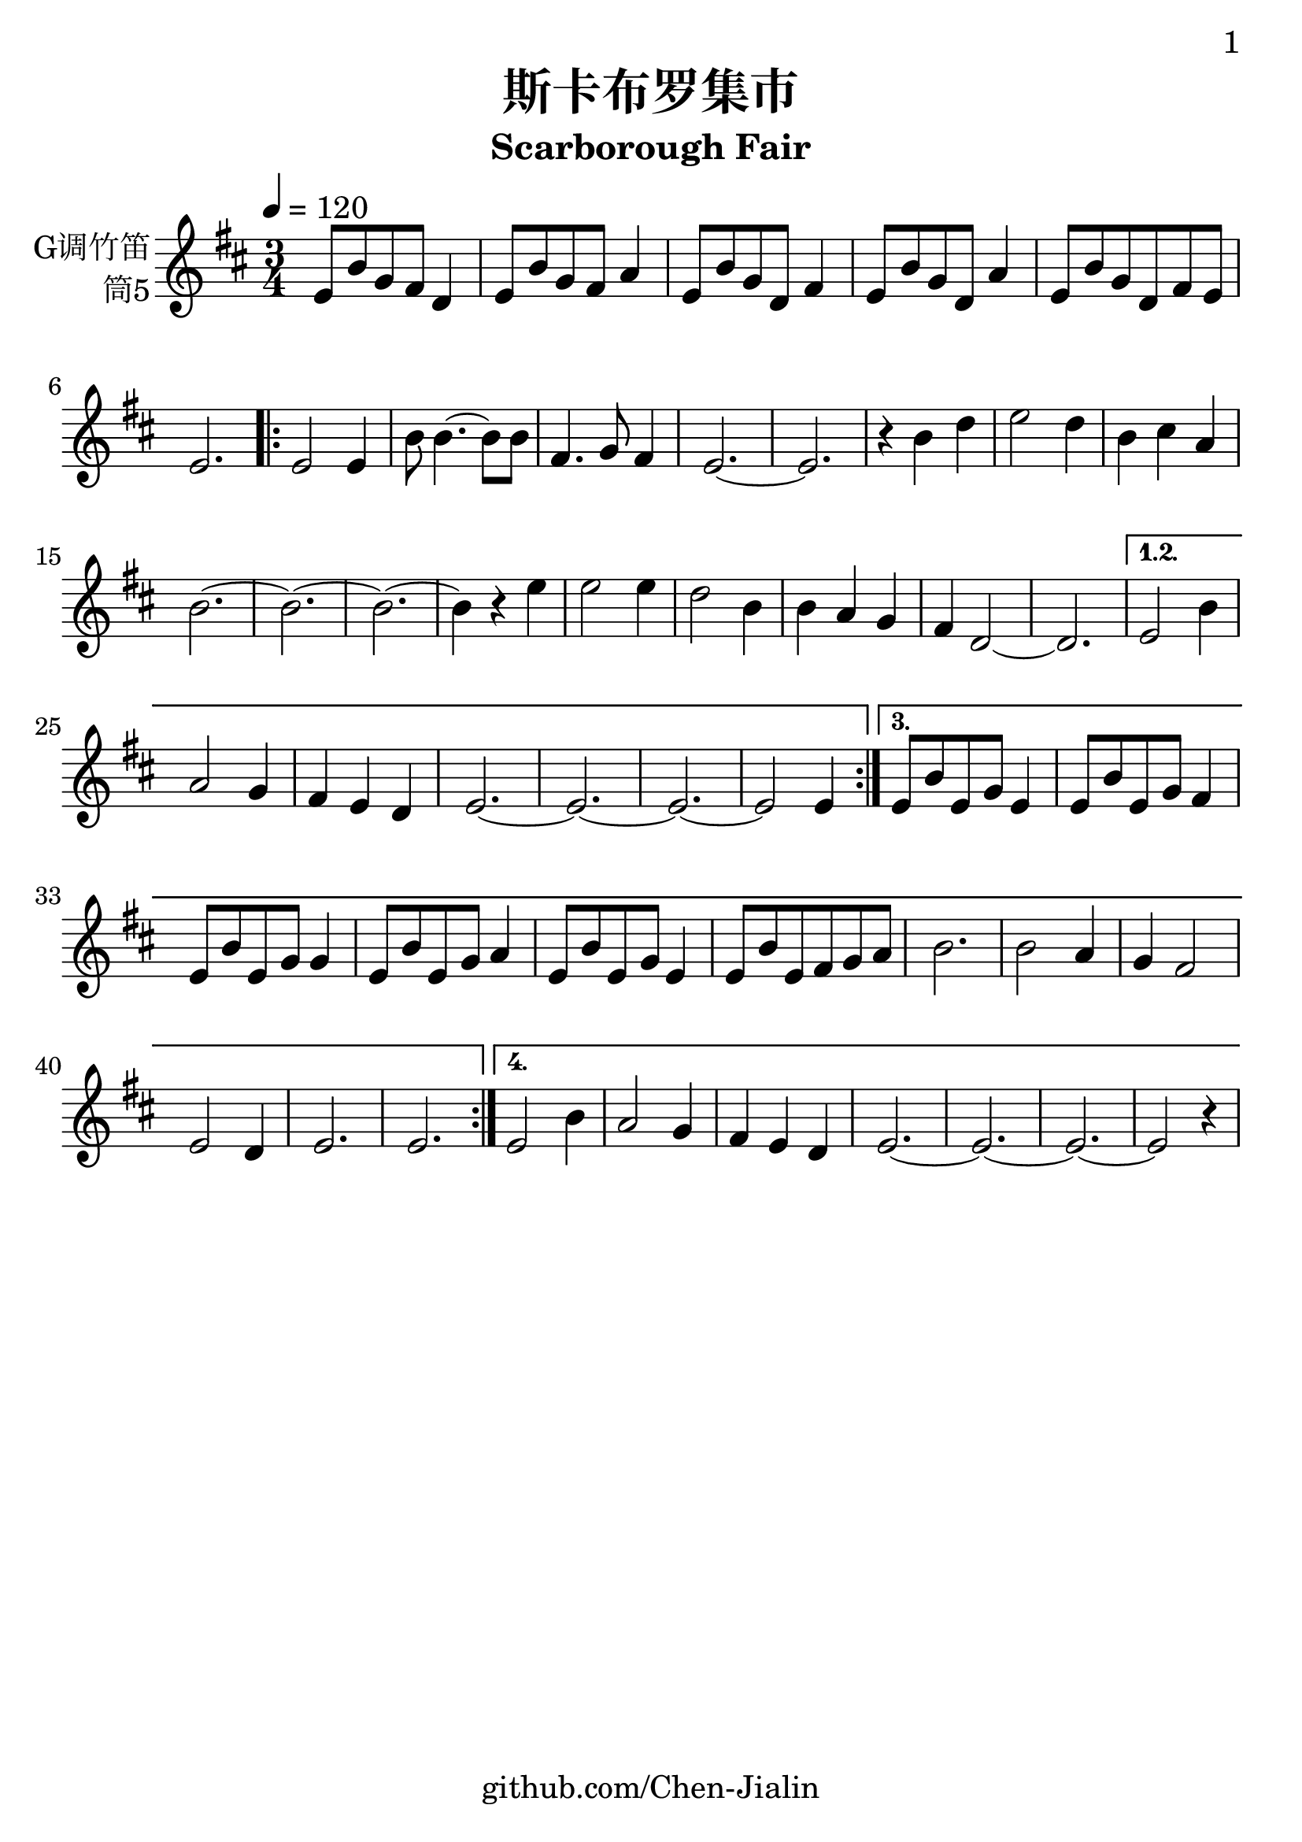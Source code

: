 \version "2.24.3"
\language english

\header {
  title = "斯卡布罗集市"
  subtitle = "Scarborough Fair"
  tagline = "github.com/Chen-Jialin"
}

\paper{
  #(set-paper-size "a4")
  print-page-number = ##t
  page-number-type = #'arabic
  print-first-page-number = ##t
  first-page-number = 1
  tagline = ##f
}

#(set-global-staff-size 26)

melody = \fixed c' {
  \clef treble
  \key d \major
  \time 3/4
  \tempo 4 = 120

  e8 b8 g8 fs8 d4 | e8 b8 g8 fs8 a4 | e8 b8 g8 d8 fs4 | e8 b8 g8 d8 a4 | e8 b8 g8 d8 fs8 e8 | e2. |
  \repeat volta 4 {
    e2 e4 | b8 b4.~ b8 b8 | fs4. g8 fs4 | e2.~ | e2. |
    r4 b4 d'4 | e'2 d'4 | b4 cs'4 a4 | b2.~ | b2.~ | b2.~ |
    b4 r4 e'4 | e'2 e'4 | d'2 b4 | b4 a4 g4 | fs4 d2~ | d2. |
    \alternative{
      \volta 1,2 {
        e2 b4 | a2 g4 | fs4 e4 d4 | e2.~ | e2.~ | e2.~ | e2 e4
      }
      \volta 3 {
        e8 b8 e8 g8 e4 | e8 b8 e8 g8 fs4 | e8 b8 e8 g8 g4 | e8 b8 e8 g8 a4 | e8 b8 e8 g8 e4 | e8 b8 e8 fs8 g8 a8 | b2. | b2 a4 | g4 fs2 | e2 d4 | e2. | e2. |
      }
      \volta 4 {
        e2 b4 | a2 g4 | fs4 e4 d4 | e2.~ | e2.~ | e2.~ | e2 r4 |
      }
    }
  }
}

\score {
  \new Staff \with {
    instrumentName = \markup{\right-column{
        G调竹笛
        筒5
      }
    }
    midiInstrument = "shakuhachi"
  } \melody
  \layout { }
}

\score{
  \new Staff \with {
    instrumentName = \markup{\right-column{
        G调竹笛
        筒5
      }
    }
    midiInstrument = "shakuhachi"
  }
  \unfoldRepeats {
    \melody
  }
  \midi { }
}
